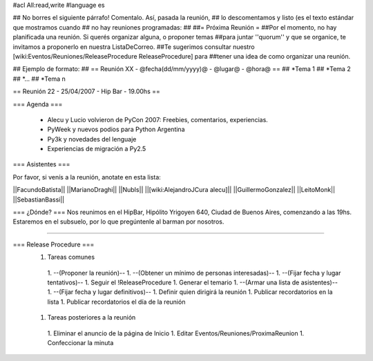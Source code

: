 #acl All:read,write
#language es

## No borres el siguiente párrafo! Comentalo. Así, pasada la reunión,
## lo descomentamos y listo (es el texto estándar que mostramos cuando
## no hay reuniones programadas:
##
##= Próxima Reunión =
##Por el momento, no hay planificada una reunión. Si querés organizar alguna, o proponer temas
##para juntar ''quorum'' y que se organice, te invitamos a proponerlo en nuestra ListaDeCorreo.
##Te sugerimos consultar nuestro [wiki:Eventos/Reuniones/ReleaseProcedure ReleaseProcedure] para
##tener una idea de como organizar una reunión.

## Ejemplo de formato:
## == Reunión XX - @fecha(dd/mm/yyyy)@ - @lugar@ - @hora@ ==
## *Tema 1
## *Tema 2
## *...
## *Tema n

== Reunión 22 - 25/04/2007 - Hip Bar - 19.00hs ==

=== Agenda ===

  * Alecu y Lucio volvieron de PyCon 2007: Freebies, comentarios, experiencias.
  * PyWeek y nuevos podios para Python Argentina
  * Py3k y novedades del lenguaje
  * Experiencias de migración a Py2.5


=== Asistentes ===

Por favor, si venís a la reunión, anotate en esta lista:

||FacundoBatista||
||MarianoDraghi||
||NubIs||
||[wiki:AlejandroJCura alecu]||
||GuillermoGonzalez||
||LeitoMonk||
||SebastianBassi||


=== ¿Dónde? ===
Nos reunimos en el HipBar, Hipólito Yrigoyen 640, Ciudad de Buenos
Aires, comenzando a las 19hs. Estaremos en el subsuelo, por lo que
pregúntenle al barman por nosotros.

----

=== Release Procedure ===
 1. Tareas comunes
  1. --(Proponer la reunión)--
  1. --(Obtener un mínimo de personas interesadas)--
  1. --(Fijar fecha y lugar tentativos)--
  1. Seguir el !ReleaseProcedure
  1. Generar el temario
  1. --(Armar una lista de asistentes)--
  1. --(Fijar fecha y lugar definitivos)--
  1. Definir quien dirigirá la reunión
  1. Publicar recordatorios en la lista
  1. Publicar recordatorios el día de la reunión
 1. Tareas posteriores a la reunión
  1. Eliminar el anuncio de la página de Inicio
  1. Editar Eventos/Reuniones/ProximaReunion
  1. Confeccionar la minuta
